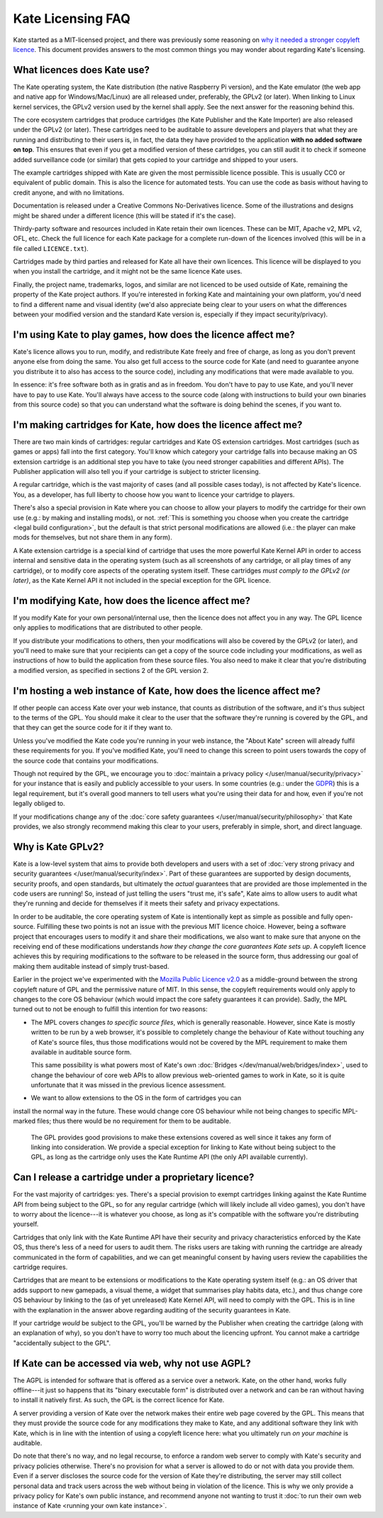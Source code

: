 ==================
Kate Licensing FAQ
==================

Kate started as a MIT-licensed project, and there was previously some reasoning
on `why it needed a stronger copyleft licence <https://github.com/qteatime/kate/pull/22>`_.
This document provides answers to the most common things you may wonder about
regarding Kate's licensing.


What licences does Kate use?
----------------------------

The Kate operating system, the Kate distribution (the native Raspberry Pi
version), and the Kate emulator (the web app and native app for
Windows/Mac/Linux) are all released under, preferably, the GPLv2 (or later).
When linking to Linux kernel services, the GPLv2 version used by the kernel
shall apply. See the next answer for the reasoning behind this.

The core ecosystem cartridges that produce cartridges (the Kate Publisher and
the Kate Importer) are also released under the GPLv2 (or later). These
cartridges need to be auditable to assure developers and players that what
they are running and distributing to their users is, in fact, the data they
have provided to the application **with no added software on top**. This
ensures that even if you get a modified version of these cartridges, you can
still audit it to check if someone added surveillance code (or similar)
that gets copied to your cartridge and shipped to your users.

The example cartridges shipped with Kate are given the most permissible
licence possible. This is usually CC0 or equivalent of public domain.
This is also the licence for automated tests. You can use the code as
basis without having to credit anyone, and with no limitations.

Documentation is released under a Creative Commons No-Derivatives licence.
Some of the illustrations and designs might be shared under a different
licence (this will be stated if it's the case).

Thirdy-party software and resources included in Kate retain their own
licences. These can be MIT, Apache v2, MPL v2, OFL, etc. Check the full
licence for each Kate package for a complete run-down of the licences
involved (this will be in a file called ``LICENCE.txt``).

Cartridges made by third parties and released for Kate all have their own
licences. This licence will be displayed to you when you install the
cartridge, and it might not be the same licence Kate uses.

Finally, the project name, trademarks, logos, and similar are not licenced
to be used outside of Kate, remaining the property of the Kate project
authors. If you're interested in forking Kate and maintaining your own
platform, you'd need to find a different name and visual identity
(we'd also appreciate being clear to your users on what the differences
between your modified version and the standard Kate version is, especially
if they impact security/privacy).


I'm using Kate to play games, how does the licence affect me?
-------------------------------------------------------------

Kate's licence allows you to run, modify, and redistribute Kate freely
and free of charge, as long as you don't prevent anyone else from doing
the same. You also get full access to the source code for Kate (and need to
guarantee anyone you distribute it to also has access to the source code),
including any modifications that were made available to you.

In essence: it's free software both as in gratis and as in freedom. You
don't have to pay to use Kate, and you'll never have to pay to use Kate.
You'll always have access to the source code (along with instructions to
build your own binaries from this source code) so that you can understand
what the software is doing behind the scenes, if you want to.


I'm making cartridges for Kate, how does the licence affect me?
---------------------------------------------------------------

There are two main kinds of cartridges: regular cartridges and Kate OS
extension cartridges. Most cartridges (such as games or apps) fall into the
first category. You'll know which category your cartridge falls into because
making an OS extension cartridge is an additional step you have to take
(you need stronger capabilities and different APIs). The Publisher
application will also tell you if your cartridge is subject to stricter
licensing.

A regular cartridge, which is the vast majority of cases (and all possible
cases today), is not affected by Kate's licence. You, as a developer, has
full liberty to choose how you want to licence your cartridge to players.

There's also a special provision in Kate where you can choose to allow your
players to modify the cartridge for their own use (e.g.: by making and
installing mods), or not.
:ref:`This is something you choose when you create the cartridge <legal build configuration>`,
but the default is that strict personal modifications are allowed
(i.e.: the player can make mods for themselves, but not share them in any form).

A Kate extension cartridge is a special kind of cartridge that uses the more
powerful Kate Kernel API in order to access internal and sensitive data in
the operating system (such as all screenshots of any cartridge, or all play
times of any cartridge), or to modify core aspects of the operating system
itself. These cartridges *must comply to the GPLv2 (or later)*, as the
Kate Kernel API it not included in the special exception for the GPL licence.


I'm modifying Kate, how does the licence affect me?
---------------------------------------------------

If you modify Kate for your own personal/internal use, then the licence does
not affect you in any way. The GPL licence only applies to modifications that
are distributed to other people.

If you distribute your modifications to others, then your modifications will
also be covered by the GPLv2 (or later), and you'll need to make sure that
your recipients can get a copy of the source code including your modifications,
as well as instructions of how to build the application from these source
files. You also need to make it clear that you're distributing a modified
version, as specified in sections 2 of the GPL version 2.


I'm hosting a web instance of Kate, how does the licence affect me?
-------------------------------------------------------------------

If other people can access Kate over your web instance, that counts as
distribution of the software, and it's thus subject to the terms of the GPL.
You should make it clear to the user that the software they're running is
covered by the GPL, and that they can get the source code for it if
they want to.

Unless you've modified the Kate code you're running in your web instance,
the "About Kate" screen will already fulfil these requirements for you.
If you've modified Kate, you'll need to change this screen to point users
towards the copy of the source code that contains your modifications.

Though not required by the GPL, we encourage you to
:doc:`maintain a privacy policy </user/manual/security/privacy>`
for your instance that is easily and publicly accessible to your users.
In some countries
(e.g.: under the `GDPR <https://en.wikipedia.org/wiki/General_Data_Protection_Regulation>`_)
this is a legal requirement, but it's overall good manners to tell users
what you're using their data for and how, even if you're not legally obliged to.

If your modifications change any of the
:doc:`core safety guarantees </user/manual/security/philosophy>` that Kate
provides, we also strongly recommend making this clear to your users,
preferably in simple, short, and direct language.


Why is Kate GPLv2?
------------------

Kate is a low-level system that aims to provide both developers and
users with a set of
:doc:`very strong privacy and security guarantees </user/manual/security/index>`.
Part of these guarantees are supported by design documents, security proofs,
and open standards, but ultimately the *actual* guarantees that are
provided are those implemented in the code users are running! So, instead
of just telling the users "trust me, it's safe", Kate aims to allow users
to audit what they're running and decide for themselves if it meets their
safety and privacy expectations.

In order to be auditable, the core operating system of Kate is intentionally
kept as simple as possible and fully open-source. Fulfilling these two points
is not an issue with the previous MIT licence choice. However, being a
software project that encourages users to modify it and share their
modifications, we also want to make sure that anyone on the receiving end
of these modifications understands *how they change the core guarantees
Kate sets up*. A copyleft licence achieves this by requiring modifications
to the software to be released in the source form, thus addressing our
goal of making them auditable instead of simply trust-based.

Earlier in the project we've experimented with the
`Mozilla Public Licence v2.0 <https://github.com/qteatime/kate/pull/22>`_ as
a middle-ground between the strong copyleft nature of GPL and the permissive
nature of MIT. In this sense, the copyleft requirements would only apply
to changes to the core OS behaviour (which would impact the core safety
guarantees it can provide). Sadly, the MPL turned out to not be enough to
fulfill this intention for two reasons:

* The MPL covers changes *to specific source files*, which is generally
  reasonable. However, since Kate is mostly written to be run by a web
  browser, it's possible to completely change the behaviour of Kate without
  touching any of Kate's source files, thus those modifications would not be
  covered by the MPL requirement to make them available in auditable source form.

  This same possibility is what powers most of Kate's own
  :doc:`Bridges </dev/manual/web/bridges/index>`, used to change the behaviour
  of core web APIs to allow previous web-oriented games to work in Kate, so it
  is quite unfortunate that it was missed in the previous licence assessment.

* We want to allow extensions to the OS in the form of cartridges you can
install the normal way in the future. These would change core OS behaviour
while not being changes to specific MPL-marked files; thus there would
be no requirement for them to be auditable.

  The GPL provides good provisions to make these extensions covered as well
  since it takes any form of linking into consideration. We provide a special
  exception for linking to Kate without being subject to the GPL, as long as
  the cartridge only uses the Kate Runtime API
  (the only API available currently).


Can I release a cartridge under a proprietary licence?
------------------------------------------------------

For the vast majority of cartridges: yes. There's a special provision to
exempt cartridges linking against the Kate Runtime API from being subject to
the GPL, so for any regular cartridge (which will likely include all
video games), you don't have to worry about the licence---it is whatever you
choose, as long as it's compatible with the software you're
distributing yourself.

Cartridges that only link with the Kate Runtime API have their security
and privacy characteristics enforced by the Kate OS, thus there's less of
a need for users to audit them. The risks users are taking with running the
cartridge are already communicated in the form of capabilities, and we can get
meaningful consent by having users review the capabilities the cartridge requires.

Cartridges that are meant to be extensions or modifications to the Kate
operating system itself (e.g.: an OS driver that adds support to new gamepads,
a visual theme, a widget that summarises play habits data, etc.), and thus
change core OS behaviour by linking to the (as of yet unreleased)
Kate Kernel API, will need to comply with the GPL. This is in line with the
explanation in the answer above regarding auditing of the security guarantees in Kate.

If your cartridge *would* be subject to the GPL, you'll be warned by the
Publisher when creating the cartridge (along with an explanation of why),
so you don't have to worry too much about the licencing upfront. You cannot
make a cartridge "accidentally subject to the GPL".


If Kate can be accessed via web, why not use AGPL?
--------------------------------------------------

The AGPL is intended for software that is offered as a service over a
network. Kate, on the other hand, works fully offline---it just so happens
that its "binary executable form" is distributed over a network and can
be ran without having to install it natively first. As such,
the GPL is the correct licence for Kate.

A server providing a version of Kate over the network makes their
entire web page covered by the GPL. This means that they must provide the
source code for any modifications they make to Kate, and any additional
software they link with Kate, which is in line with the intention of using
a copyleft licence here: what you ultimately run *on your machine* is auditable.

Do note that there's no way, and no legal recourse, to enforce a random web
server to comply with Kate's security and privacy policies otherwise.
There's no provision for what a server is allowed to do or not with data
you provide them. Even if a server discloses the source code for the version
of Kate they're distributing, the server may still collect personal data
and track users across the web without being in violation of the licence.
This is why we only provide a privacy policy for Kate's own public instance,
and recommend anyone not wanting to trust it
:doc:`to run their own web instance of Kate <running your own kate instance>`.
